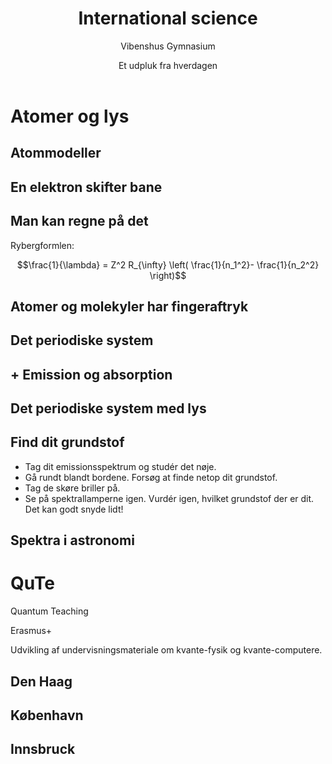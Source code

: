 #+title: International science
#+subtitle: Vibenshus Gymnasium
#+author: Et udpluk fra hverdagen
#+date: 
# Themes: beige|black|blood|league|moon|night|serif|simple|sky|solarized|white
#+reveal_theme: night
#+reveal_title_slide: <h2>%t</h2><h3>%s</h3><h4>%a</h4><h4>%d</h4>
#+reveal_title_slide_background: ./img/Forside.jpg
#+reveal_default_slide_background: #0f062b
#+reveal_extra_options: slideNumber:"c/t",progress:true,transition:"slide",navigationMode:"default",history:false,hash:true
# #+reveal_extra_attr: style="color:red"
#+options: toc:nil num:nil tags:nil timestamp:nil ^:{}

  
* Atomer og lys
:PROPERTIES:
:reveal_background: ./img/kvantemekanik.png
:reveal_background_size: 1000px
:END:

** Atommodeller
[[./img/atomteorier.jpg]]

** En elektron skifter bane

#+attr_html: :width 50%
[[./img/atommodel.gif]]

** Man kan regne på det
#+reveal_html: <div style="display: grid; grid-template-columns: auto auto;">
#+reveal_html: <div>
Rybergformlen:

$$\frac{1}{\lambda} = Z^2 R_{\infty} \left( \frac{1}{n_1^2}- \frac{1}{n_2^2} \right)$$
#+reveal_html: </div>

#+reveal_html: <div>
[[./img/hydrongenenergier_flat.png]]

#+attr_html: :width 80%
[[./img/EM_spectrum.jpeg]]
#+reveal_html: </div>
#+reveal_html: </div>


** Atomer og molekyler har fingeraftryk
:PROPERTIES:
:reveal_background: ./img/fingeraftryk.jpg
:END:

** Det periodiske system

[[./img/grundstoffernes_periodesystem.png]]

** + Emission og absorption
#+attr_html: :width 40%
[[./img/spektre.gif]]

** Det periodiske system med lys
#+attr_html: :width 750px
[[./img/periodisk_system_spektra.jpg]]

** Find dit grundstof
- Tag dit emissionsspektrum og studér det nøje.
- Gå rundt blandt bordene. Forsøg at finde netop dit grundstof.
- Tag de skøre briller på.
- Se på spektrallamperne igen. Vurdér igen, hvilket grundstof der er dit. Det kan godt snyde lidt!

** Spektra i astronomi

#+reveal_html: <div style="display: grid; grid-template-columns: auto auto;">
#+reveal_html: <div>
[[./img/hot_cool.png]]
#+reveal_html: </div>

#+reveal_html: <div>
[[./img/SDSS.png]]
#+reveal_html: </div>
#+reveal_html: </div>

* QuTe

Quantum Teaching

Erasmus+

Udvikling af undervisningsmateriale om kvante-fysik og kvante-computere.

** Den Haag
#+reveal_html: <div style="display: grid; grid-template-columns: auto auto;">
#+reveal_html: <div>

#+attr_html: :height 250px
[[./img/qute_haag_2.jpg][file:./img/qute_haag_2.jpg]]
#+attr_html: :height 250px
[[./img/qute_haag_3.JPG][file:./img/qute_haag_3.JPG]]
#+reveal_html: </div>

#+reveal_html: <div>
#+attr_html: :height 250px
[[./img/qute_haag_1.jpg][file:./img/qute_haag_1.jpg]]

#+attr_html: :height 250px
[[./img/qute_haag_4.jpg][file:./img/qute_haag_4.jpg]]
#+reveal_html: </div>
#+reveal_html: </div>

** København
#+reveal_html: <div style="display: grid; grid-template-columns: auto auto;">
#+reveal_html: <div>

#+attr_html: :height 250px
[[./img/qute_kbh_1.jpeg][file:./img/qute_kbh_1.jpeg]]
#+attr_html: :height 250px
[[./img/qute_kbh_2.jpeg][file:./img/qute_kbh_2.jpeg]]
#+reveal_html: </div>

#+reveal_html: <div>
#+attr_html: :height 250px
[[./img/qute_kbh_3.jpeg][file:./img/qute_kbh_3.jpeg]]
#+attr_html: :height 250px
[[./img/qute_kbh_4.jpeg][file:./img/qute_kbh_4.jpeg]]
#+reveal_html: </div>
#+reveal_html: </div>


** Innsbruck
#+reveal_html: <div style="display: grid; grid-template-columns: auto auto;">
#+reveal_html: <div>

#+attr_html: :height 250px
[[./img/qute_innsbruck_1.jpeg][file:./img/qute_innsbruck_1.jpeg]]
#+attr_html: :height 250px
[[./img/qute_innsbruck_2.jpg][file:./img/qute_innsbruck_2.jpg]]
#+reveal_html: </div>

#+reveal_html: <div>
#+attr_html: :height 250px
[[./img/qute_innsbruck_3.jpg][file:./img/qute_innsbruck_3.jpg]]
#+attr_html: :height 250px
[[./img/qute_innsbruck_4.JPG][file:./img/qute_innsbruck_4.JPG]]
#+reveal_html: </div>
#+reveal_html: </div>
